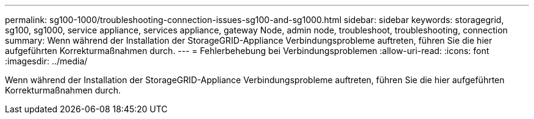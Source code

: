 ---
permalink: sg100-1000/troubleshooting-connection-issues-sg100-and-sg1000.html 
sidebar: sidebar 
keywords: storagegrid, sg100, sg1000, service appliance, services appliance, gateway Node, admin node, troubleshoot, troubleshooting, connection 
summary: Wenn während der Installation der StorageGRID-Appliance Verbindungsprobleme auftreten, führen Sie die hier aufgeführten Korrekturmaßnahmen durch. 
---
= Fehlerbehebung bei Verbindungsproblemen
:allow-uri-read: 
:icons: font
:imagesdir: ../media/


[role="lead"]
Wenn während der Installation der StorageGRID-Appliance Verbindungsprobleme auftreten, führen Sie die hier aufgeführten Korrekturmaßnahmen durch.
